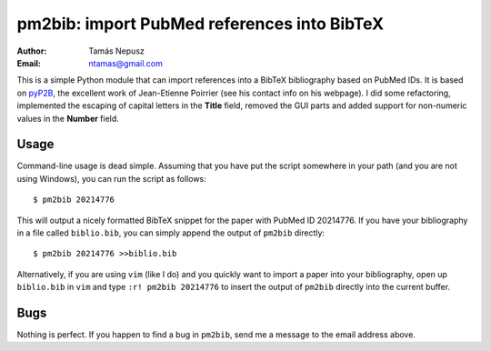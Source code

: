 ============================================
pm2bib: import PubMed references into BibTeX
============================================

:Author: Tamás Nepusz
:Email: ntamas@gmail.com

This is a simple Python module that can import references into a BibTeX
bibliography based on PubMed IDs. It is based on pyP2B_, the excellent work
of Jean-Etienne Poirrier (see his contact info on his webpage). I did
some refactoring, implemented the escaping of capital letters in the
**Title** field, removed the GUI parts and added support for non-numeric
values in the **Number** field.

.. _pyP2B: http://www.poirrier.be/~jean-etienne/software/pyp2b/

Usage
-----

Command-line usage is dead simple. Assuming that you have put the script
somewhere in your path (and you are not using Windows), you can run the
script as follows::

  $ pm2bib 20214776

This will output a nicely formatted BibTeX snippet for the paper with
PubMed ID 20214776. If you have your bibliography in a file called
``biblio.bib``, you can simply append the output of ``pm2bib``
directly::

  $ pm2bib 20214776 >>biblio.bib

Alternatively, if you are using ``vim`` (like I do) and you quickly
want to import a paper into your bibliography, open up ``biblio.bib``
in ``vim`` and type ``:r! pm2bib 20214776`` to insert the output of
``pm2bib`` directly into the current buffer.

Bugs
----

Nothing is perfect. If you happen to find a bug in ``pm2bib``, send
me a message to the email address above.
